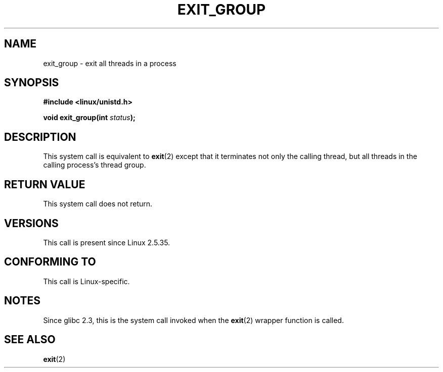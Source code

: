 .\" Copyright (C) 2004 Andries Brouwer (aeb@cwi.nl)
.\"
.\" Permission is granted to make and distribute verbatim copies of this
.\" manual provided the copyright notice and this permission notice are
.\" preserved on all copies.
.\"
.\" Permission is granted to copy and distribute modified versions of this
.\" manual under the conditions for verbatim copying, provided that the
.\" entire resulting derived work is distributed under the terms of a
.\" permission notice identical to this one.
.\"
.\" Since the Linux kernel and libraries are constantly changing, this
.\" manual page may be incorrect or out-of-date.  The author(s) assume no
.\" responsibility for errors or omissions, or for damages resulting from
.\" the use of the information contained herein.  The author(s) may not
.\" have taken the same level of care in the production of this manual,
.\" which is licensed free of charge, as they might when working
.\" professionally.
.\"
.\" Formatted or processed versions of this manual, if unaccompanied by
.\" the source, must acknowledge the copyright and authors of this work.
.\"
.TH EXIT_GROUP 2 2008-11-27 "Linux" "Linux Programmer's Manual"
.SH NAME
exit_group \- exit all threads in a process
.SH SYNOPSIS
.nf
.B #include <linux/unistd.h>
.sp
.BI "void exit_group(int " status );
.fi
.SH DESCRIPTION
This system call is equivalent to
.BR exit (2)
except that it terminates not only the calling thread, but all threads
in the calling process's thread group.
.SH "RETURN VALUE"
This system call does not return.
.SH VERSIONS
This call is present since Linux 2.5.35.
.SH "CONFORMING TO"
This call is Linux-specific.
.SH NOTES
Since glibc 2.3, this is the system call invoked when the
.BR exit (2)
wrapper function is called.
.SH "SEE ALSO"
.BR exit (2)
